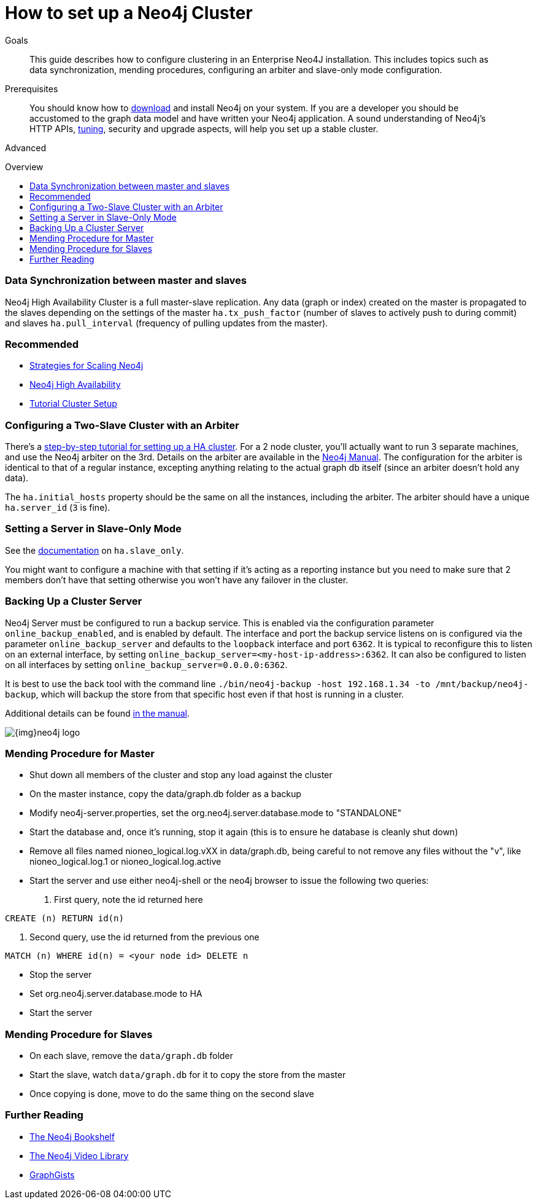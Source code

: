 = How to set up a Neo4j Cluster
:level: Advanced
:toc:
:toc-placement!:
:toc-title: Overview
:toclevels: 1
:section: Neo4j in Production

.Goals
[abstract]
This guide describes how to configure clustering in an Enterprise Neo4J installation. 
This includes topics such as data synchronization, mending procedures, configuring an arbiter and slave-only mode configuration. 

.Prerequisites
[abstract]
You should know how to link:/download[download] and install Neo4j on your system. 
If you are a developer you should be accustomed to the graph data model and have written your Neo4j application. 
A sound understanding of Neo4j's HTTP APIs, link:../guide-performance-tuning[tuning], security and upgrade aspects, will help you set up a stable cluster.

[role=expertise]
{level}

toc::[]

=== Data Synchronization between master and slaves

Neo4j High Availability Cluster is a full master-slave replication. 
Any data (graph or index) created on the master is propagated to the slaves depending on the settings of the master `ha.tx_push_factor` (number of slaves to actively push to during commit) and slaves `ha.pull_interval` (frequency of pulling updates from the master).

[role=side-nav]
=== Recommended

* http://jimwebber.org/2011/03/strategies-for-scaling-neo4j/[Strategies for Scaling Neo4j,role=blog]
* http://docs.neo4j.org/chunked/stable/ha.html[Neo4j High Availability,role=docs]
* http://docs.neo4j.org/chunked/stable/ha-setup-tutorial.html[Tutorial Cluster Setup,role=docs]

=== Configuring a Two-Slave Cluster with an Arbiter

There's a http://docs.neo4j.org/chunked/stable/ha-setup-tutorial.html[step-by-step tutorial for setting up a HA cluster]. 
For a 2 node cluster, you'll actually want to run 3 separate machines, and use the Neo4j arbiter on the 3rd. 
Details on the arbiter are available in the http://docs.neo4j.org/chunked/stable/arbiter-instances.html[Neo4j Manual]. 
The configuration for the arbiter is identical to that of a regular instance, excepting anything relating to the actual graph db itself (since an arbiter doesn't hold any data).

The `ha.initial_hosts` property should be the same on all the instances, including the arbiter. 
The arbiter should have a unique `ha.server_id` (`3` is fine).

=== Setting a Server in Slave-Only Mode

See the http://docs.neo4j.org/chunked/stable/ha-configuration.html[documentation] on `ha.slave_only`.

You might want to configure a machine with that setting if it’s acting as a reporting instance but you need to make sure that 2 members don’t have that setting otherwise you won’t have any failover in the cluster.

=== Backing Up a Cluster Server

Neo4j Server must be configured to run a backup service. 
This is enabled via the configuration parameter `online_backup_enabled`, and is enabled by default. 
The interface and port the backup service listens on is configured via the parameter `online_backup_server` and defaults to the `loopback` interface and port `6362`.
It is typical to reconfigure this to listen on an external interface, by setting `online_backup_server=<my-host-ip-address>:6362`. 
It can also be configured to listen on all interfaces by setting `online_backup_server=0.0.0.0:6362`.

It is best to use the back tool with the command line `./bin/neo4j-backup -host 192.168.1.34 -to /mnt/backup/neo4j-backup`, which will backup the store from that specific host even if that host is running in a cluster. 

Additional details can be found http://docs.neo4j.org/chunked/stable/backup-introduction.html[in the manual].

image::{img}neo4j-logo.png[]

=== Mending Procedure for Master

* Shut down all members of the cluster and stop any load against the cluster
* On the master instance, copy the data/graph.db folder as a backup
* Modify neo4j-server.properties, set the org.neo4j.server.database.mode to "STANDALONE"
* Start the database and, once it's running, stop it again (this is to ensure he database is cleanly shut down)
* Remove all files named nioneo_logical.log.vXX in data/graph.db, being careful to not remove any files without the "v", like nioneo_logical.log.1 or nioneo_logical.log.active
* Start the server and use either neo4j-shell or the neo4j browser to issue the following two queries:

. First query, note the id returned here

[source,cypher]
----
CREATE (n) RETURN id(n)
----

. Second query, use the id returned from the previous one

[source,cypher]
----
MATCH (n) WHERE id(n) = <your node id> DELETE n
----

* Stop the server
* Set org.neo4j.server.database.mode to HA
* Start the server

===  Mending Procedure for Slaves
* On each slave, remove the `data/graph.db` folder
* Start the slave, watch `data/graph.db` for it to copy the store from the master
* Once copying is done, move to do the same thing on the second slave

[role=side-nav]
=== Further Reading

* link:/books[The Neo4j Bookshelf]
* http://watch.neo4j.org[The Neo4j Video Library]
* http://gist.neo4j.org/[GraphGists]
